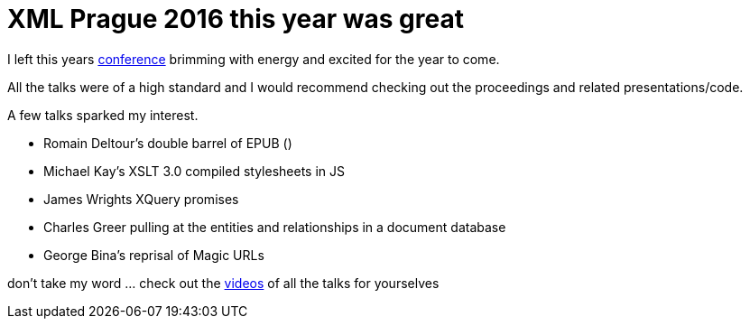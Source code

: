 = XML Prague 2016 this year was great

I left this years http://www.xmlprague.cz[conference] brimming with energy and excited for the year to come.

All the talks were of a high standard and I would recommend checking out the proceedings and related presentations/code.

A few talks sparked my interest.

* Romain Deltour's double barrel of EPUB ()

* Michael Kay's XSLT 3.0 compiled stylesheets in JS

* James Wrights XQuery promises

* Charles Greer pulling at the entities and relationships in a document database

* George Bina's reprisal of Magic URLs

don't take my word ... check out the https://www.youtube.com/playlist?list=PLQpqh98e9RgWWlRDQv4W6T8-jPST4v4YZ[videos] of all the talks for yourselves
